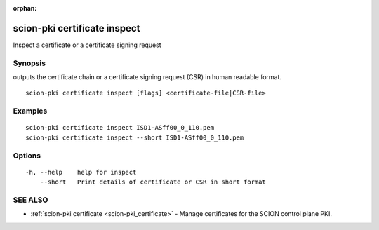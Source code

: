 :orphan:

.. _scion-pki_certificate_inspect:

scion-pki certificate inspect
-----------------------------

Inspect a certificate or a certificate signing request

Synopsis
~~~~~~~~


outputs the certificate chain or a certificate signing
request (CSR) in human readable format.

::

  scion-pki certificate inspect [flags] <certificate-file|CSR-file>

Examples
~~~~~~~~

::

    scion-pki certificate inspect ISD1-ASff00_0_110.pem
    scion-pki certificate inspect --short ISD1-ASff00_0_110.pem

Options
~~~~~~~

::

  -h, --help    help for inspect
      --short   Print details of certificate or CSR in short format

SEE ALSO
~~~~~~~~

* :ref:`scion-pki certificate <scion-pki_certificate>` 	 - Manage certificates for the SCION control plane PKI.

